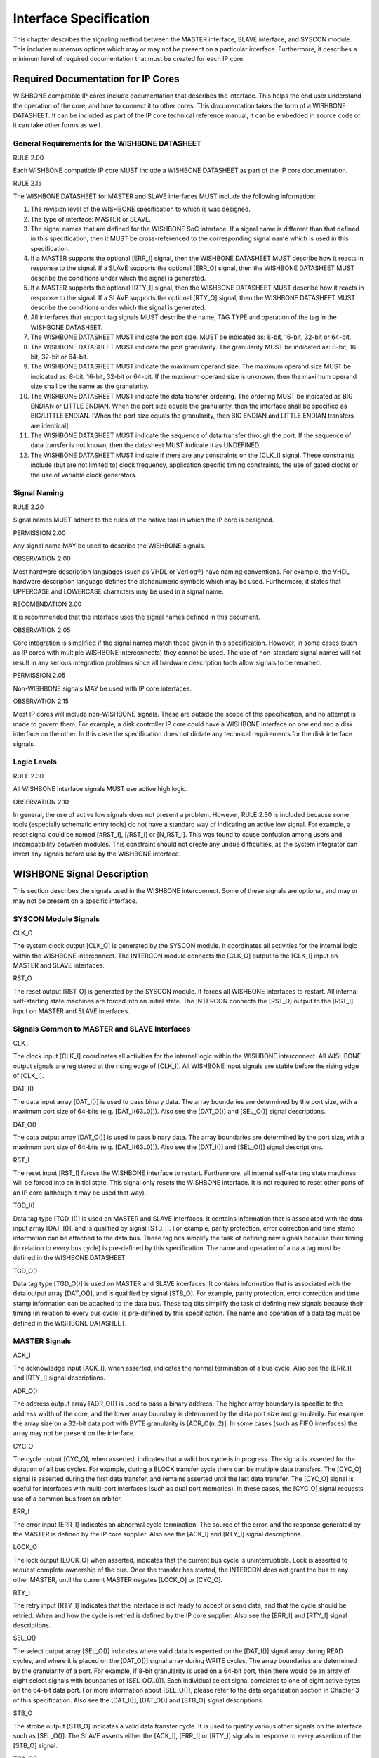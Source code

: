 Interface Specification
=======================

This chapter describes the signaling method between the MASTER
interface, SLAVE interface, and SYSCON module. This includes numerous
options which may or may not be present on a particular
interface. Furthermore, it describes a minimum level of required
documentation that must be created for each IP core.

Required Documentation for IP Cores
-----------------------------------

WISHBONE compatible IP cores include documentation that describes the
interface. This helps the end user understand the operation of the
core, and how to connect it to other cores. This documentation takes
the form of a WISHBONE DATASHEET. It can be included as part of the IP
core technical reference manual, it can be embedded in source code or
it can take other forms as well.

General Requirements for the WISHBONE DATASHEET
^^^^^^^^^^^^^^^^^^^^^^^^^^^^^^^^^^^^^^^^^^^^^^^

RULE 2.00

Each WISHBONE compatible IP core MUST include a WISHBONE DATASHEET as part of
the IP core documentation.

RULE 2.15

The WISHBONE DATASHEET for MASTER and SLAVE interfaces MUST include
the following information:

1. The revision level of the WISHBONE specification to which is was designed.

2. The type of interface: MASTER or SLAVE.

3. The signal names that are defined for the WISHBONE SoC
   interface. If a signal name is different than that defined in this
   specification, then it MUST be cross-referenced to the corresponding
   signal name which is used in this specification.

4. If a MASTER supports the optional [ERR_I] signal, then the WISHBONE
   DATASHEET MUST describe how it reacts in response to the signal. If
   a SLAVE supports the optional [ERR_O] signal, then the WISHBONE
   DATASHEET MUST describe the conditions under which the signal is
   generated.

5. If a MASTER supports the optional [RTY_I] signal, then the
   WISHBONE DATASHEET MUST describe how it reacts in response to the
   signal. If a SLAVE supports the optional [RTY_O] signal, then the
   WISHBONE DATASHEET MUST describe the conditions under which the
   signal is generated.

6. All interfaces that support tag signals MUST describe the name,
   TAG TYPE and operation of the tag in the WISHBONE DATASHEET.

7. The WISHBONE DATASHEET MUST indicate the port size.  MUST be
   indicated as: 8-bit, 16-bit, 32-bit or 64-bit.

8. The WISHBONE DATASHEET MUST indicate the port granularity. The
   granularity MUST be indicated as: 8-bit, 16-bit, 32-bit or 64-bit.

9. The WISHBONE DATASHEET MUST indicate the maximum operand size. The
   maximum operand size MUST be indicated as: 8-bit, 16-bit, 32-bit or
   64-bit. If the maximum operand size is unknown, then the maximum
   operand size shall be the same as the granularity.

10. The WISHBONE DATASHEET MUST indicate the data transfer
    ordering. The ordering MUST be indicated as BIG ENDIAN or LITTLE
    ENDIAN. When the port size equals the granularity, then the interface
    shall be specified as BIG/LITTLE ENDIAN. [When the port size equals
    the granularity, then BIG ENDIAN and LITTLE ENDIAN transfers are
    identical].

11. The WISHBONE DATASHEET MUST indicate the sequence of data
    transfer through the port. If the sequence of data transfer is not
    known, then the datasheet MUST indicate it as UNDEFINED.

12. The WISHBONE DATASHEET MUST indicate if there are any constraints
    on the [CLK_I] signal. These constraints include (but are not limited
    to) clock frequency, application specific timing constraints, the use
    of gated clocks or the use of variable clock generators.

Signal Naming
^^^^^^^^^^^^^

RULE 2.20

Signal names MUST adhere to the rules of the native tool in which the
IP core is designed.

PERMISSION 2.00

Any signal name MAY be used to describe the WISHBONE signals.

OBSERVATION 2.00

Most hardware description languages (such as VHDL or Verilog®) have
naming conventions.  For example, the VHDL hardware description
language defines the alphanumeric symbols which may be
used. Furthermore, it states that UPPERCASE and LOWERCASE characters
may be used in a signal name.

RECOMENDATION 2.00

It is recommended that the interface uses the signal names defined in
this document.

OBSERVATION 2.05

Core integration is simplified if the signal names match those given
in this specification. However, in some cases (such as IP cores with
multiple WISHBONE interconnects) they cannot be used. The use of
non-standard signal names will not result in any serious integration
problems since all hardware description tools allow signals to be
renamed.

PERMISSION 2.05

Non-WISHBONE signals MAY be used with IP core interfaces.

OBSERVATION 2.15

Most IP cores will include non-WISHBONE signals. These are outside the
scope of this specification, and no attempt is made to govern
them. For example, a disk controller IP core could have a WISHBONE
interface on one end and a disk interface on the other. In this case
the specification does not dictate any technical requirements for the
disk interface signals.

Logic Levels
^^^^^^^^^^^^

RULE 2.30

All WISHBONE interface signals MUST use active high logic.

OBSERVATION 2.10

In general, the use of active low signals does not present a
problem. However, RULE 2.30 is included because some tools (especially
schematic entry tools) do not have a standard way of indicating an
active low signal. For example, a reset signal could be named
[#RST_I], [/RST_I] or [N_RST_I]. This was found to cause confusion
among users and incompatibility between modules. This constraint
should not create any undue difficulties, as the system integrator can
invert any signals before use by the WISHBONE interface.

WISHBONE Signal Description
---------------------------

This section describes the signals used in the WISHBONE
interconnect. Some of these signals are optional, and may or may not
be present on a specific interface.

SYSCON Module Signals
^^^^^^^^^^^^^^^^^^^^^

CLK_O

The system clock output [CLK_O] is generated by the SYSCON module. It
coordinates all activities for the internal logic within the
WISHBONE interconnect. The INTERCON module connects the [CLK_O] output
to the [CLK_I] input on MASTER and SLAVE interfaces.

RST_O

The reset output [RST_O] is generated by the SYSCON module. It forces
all WISHBONE interfaces to restart. All internal self-starting state
machines are forced into an initial state. The INTERCON connects the
[RST_O] output to the [RST_I] input on MASTER and SLAVE interfaces.

Signals Common to MASTER and SLAVE Interfaces
^^^^^^^^^^^^^^^^^^^^^^^^^^^^^^^^^^^^^^^^^^^^^

CLK_I

The clock input [CLK_I] coordinates all activities for the internal
logic within the WISHBONE interconnect. All WISHBONE output signals
are registered at the rising edge of [CLK_I]. All WISHBONE input
signals are stable before the rising edge of [CLK_I].

DAT_I()

The data input array [DAT_I()] is used to pass binary data. The array
boundaries are determined by the port size, with a maximum port size
of 64-bits (e.g. [DAT_I(63..0)]). Also see the [DAT_O()] and [SEL_O()]
signal descriptions.

DAT_O()

The data output array [DAT_O()] is used to pass binary data. The array
boundaries are determined by the port size, with a maximum port size
of 64-bits (e.g. [DAT_I(63..0)]). Also see the [DAT_I()] and [SEL_O()]
signal descriptions.

RST_I

The reset input [RST_I] forces the WISHBONE interface to
restart. Furthermore, all internal self-starting state machines will
be forced into an initial state. This signal only resets the WISHBONE
interface. It is not required to reset other parts of an IP core
(although it may be used that way).

TGD_I()

Data tag type [TGD_I()] is used on MASTER and SLAVE interfaces. It
contains information that is associated with the data input array
[DAT_I()], and is qualified by signal [STB_I]. For example, parity
protection, error correction and time stamp information can be
attached to the data bus. These tag bits simplify the task of defining
new signals because their timing (in relation to every bus cycle) is
pre-defined by this specification. The name and operation of a data
tag must be defined in the WISHBONE DATASHEET.

TGD_O()

Data tag type [TGD_O()] is used on MASTER and SLAVE interfaces. It
contains information that is associated with the data output array
[DAT_O()], and is qualified by signal [STB_O]. For example, parity
protection, error correction and time stamp information can be
attached to the data bus. These tag bits simplify the task of defining
new signals because their timing (in relation to every bus cycle) is
pre-defined by this specification. The name and operation of a data
tag must be defined in the WISHBONE DATASHEET.

MASTER Signals
^^^^^^^^^^^^^^

ACK_I

The acknowledge input [ACK_I], when asserted, indicates the normal
termination of a bus cycle.  Also see the [ERR_I] and [RTY_I] signal
descriptions.

ADR_O()

The address output array [ADR_O()] is used to pass a binary
address. The higher array boundary is specific to the address width of
the core, and the lower array boundary is determined by the data port
size and granularity. For example the array size on a 32-bit data port
with BYTE granularity is [ADR_O(n..2)]. In some cases (such as FIFO
interfaces) the array may not be present on the interface.

CYC_O

The cycle output [CYC_O], when asserted, indicates that a valid bus
cycle is in progress. The signal is asserted for the duration of all
bus cycles. For example, during a BLOCK transfer cycle there can be
multiple data transfers. The [CYC_O] signal is asserted during the
first data transfer, and remains asserted until the last data
transfer. The [CYC_O] signal is useful for interfaces with multi-port
interfaces (such as dual port memories). In these cases, the [CYC_O]
signal requests use of a common bus from an arbiter.

ERR_I

The error input [ERR_I] indicates an abnormal cycle termination. The
source of the error, and the response generated by the MASTER is
defined by the IP core supplier. Also see the [ACK_I] and [RTY_I]
signal descriptions.

LOCK_O

The lock output [LOCK_O] when asserted, indicates that the current bus
cycle is uninterruptible.  Lock is asserted to request complete
ownership of the bus. Once the transfer has started, the INTERCON does
not grant the bus to any other MASTER, until the current MASTER
negates [LOCK_O] or [CYC_O].

RTY_I

The retry input [RTY_I] indicates that the interface is not ready to
accept or send data, and that the cycle should be retried. When and
how the cycle is retried is defined by the IP core supplier.  Also see
the [ERR_I] and [RTY_I] signal descriptions.

SEL_O()

The select output array [SEL_O()] indicates where valid data is
expected on the [DAT_I()] signal array during READ cycles, and where
it is placed on the [DAT_O()] signal array during WRITE cycles. The
array boundaries are determined by the granularity of a port. For
example, if 8-bit granularity is used on a 64-bit port, then there
would be an array of eight select signals with boundaries of
[SEL_O(7..0)]. Each individual select signal correlates to one of
eight active bytes on the 64-bit data port. For more information about
[SEL_O()], please refer to the data organization section in Chapter
3 of this specification. Also see the [DAT_I()], [DAT_O()] and [STB_O]
signal descriptions.

STB_O

The strobe output [STB_O] indicates a valid data transfer cycle. It is
used to qualify various other signals on the interface such as
[SEL_O()]. The SLAVE asserts either the [ACK_I], [ERR_I] or [RTY_I]
signals in response to every assertion of the [STB_O] signal.

TGA_O()

Address tag type [TGA_O()] contains information associated with
address lines [ADR_O()], and is qualified by signal [STB_O]. For
example, address size (24-bit, 32-bit etc.) and memory management
(protected vs. unprotected) information can be attached to an
address. These tag bits simplify the task of defining new signals
because their timing (in relation to every bus cycle) is defined by
this specification. The name and operation of an address tag must be
defined in the WISHBONE DATASHEET.

TGC_O()

Cycle tag type [TGC_O()] contains information associated with bus
cycles, and is qualified by signal [CYC_O]. For example, data
transfer, interrupt acknowledge and cache control cycles can be
uniquely identified with the cycle tag. They can also be used to
discriminate between WISHBONE SINGLE, BLOCK and RMW cycles. These tag
bits simplify the task of defining new signals because their timing
(in relation to every bus cycle) is defined by this specification.
The name and operation of a cycle tag must be defined in the WISHBONE
DATASHEET.

WE_O

The write enable output [WE_O] indicates whether the current local bus
cycle is a READ or WRITE cycle. The signal is negated during READ
cycles, and is asserted during WRITE cycles.

SLAVE Signals
^^^^^^^^^^^^^

ACK_O

The acknowledge output [ACK_O], when asserted, indicates the
termination of a normal bus cycle. Also see the [ERR_O] and [RTY_O]
signal descriptions.

ADR_I()

The address input array [ADR_I()] is used to pass a binary
address. The higher array boundary is specific to the address width of
the core, and the lower array boundary is determined by the data port
size. For example the array size on a 32-bit data port with BYTE
granularity is [ADR_O(n..2)]. In some cases (such as FIFO interfaces)
the array may not be present on the interface.

CYC_I

The cycle input [CYC_I], when asserted, indicates that a valid bus
cycle is in progress. The signal is asserted for the duration of all
bus cycles. For example, during a BLOCK transfer cycle there can be
multiple data transfers. The [CYC_I] signal is asserted during the
first data transfer, and remains asserted until the last data
transfer.

ERR_O

The error output [ERR_O] indicates an abnormal cycle termination. The
source of the error, and the response generated by the MASTER is
defined by the IP core supplier. Also see the [ACK_O] and [RTY_O]
signal descriptions.

LOCK_I

The lock input [LOCK_I], when asserted, indicates that the current bus
cycle is uninterruptible.  A SLAVE that receives the LOCK [LOCK_I]
signal is accessed by a single MASTER only, until either [LOCK_I] or
[CYC_I] is negated.

RTY_O

The retry output [RTY_O] indicates that the indicates that the
interface is not ready to accept or send data, and that the cycle
should be retried. When and how the cycle is retried is defined by the
IP core supplier. Also see the [ERR_O] and [RTY_O] signal
descriptions.

SEL_I()

The select input array [SEL_I()] indicates where valid data is placed
on the [DAT_I()] signal array during WRITE cycles, and where it should
be present on the [DAT_O()] signal array during READ cycles. The array
boundaries are determined by the granularity of a port. For example,
if 8-bit granularity is used on a 64-bit port, then there would be an
array of eight select signals with boundaries of [SEL_I(7..0)]. Each
individual select signal correlates to one of eight active bytes on
the 64-bit data port. For more information about [SEL_I()], please
refer to the data organization section in Chapter 3 of this
specification. Also see the [DAT_I(63..0)], [DAT_O(63..0)] and [STB_I]
signal descriptions.

STB_I

The strobe input [STB_I], when asserted, indicates that the SLAVE is
selected. A SLAVE shall respond to other WISHBONE signals only when
this [STB_I] is asserted (except for the [RST_I] signal which should
always be responded to). The SLAVE asserts either the [ACK_O], [ERR_O]
or [RTY_O] signals in response to every assertion of the [STB_I]
signal.

TGA_I

Address tag type [TGA_I()] contains information associated with
address lines [ADR_I()], and is qualified by signal [STB_I]. For
example, address size (24-bit, 32-bit etc.) and memory management
(protected vs. unprotected) information can be attached to an
address. These tag bits simplify the task of defining new signals
because their timing (in relation to every bus cycle) is pre-defined
by this specification. The name and operation of an address tag must
be defined in the WISHBONE DATASHEET.

TGC_I()

Cycle tag type [TGC_I()] contains information associated with bus
cycles, and is qualified by signal [CYC_I]. For example, data
transfer, interrupt acknowledge and cache control cycles can be
uniquely identified with the cycle tag. They can also be used to
discriminate between WISHBONE SINGLE, BLOCK and RMW cycles. These tag
bits simplify the task of defining new signals because their timing
(in relation to every bus cycle) is pre-defined by this
specification. The name and operation of a cycle tag must be defined
in the WISHBONE DATASHEET.

WE_I

The write enable input [WE_I] indicates whether the current local bus
cycle is a READ or WRITE cycle. The signal is negated during READ
cycles, and is asserted during WRITE cycles.

